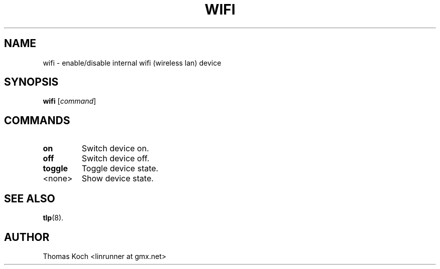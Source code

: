 .TH WIFI 1 "2014-10-03"

.SH NAME
wifi \- enable/disable internal wifi (wireless lan) device

.SH SYNOPSIS
.B wifi \fR[\fIcommand\fR]

.SH COMMANDS

.TP
.B on
Switch device on.

.TP
.B off
Switch device off.

.TP
.B toggle
Toggle device state.

.TP
<none>
Show device state.

.SH SEE ALSO
.BR tlp (8).

.SH AUTHOR
Thomas Koch <linrunner at gmx.net>
